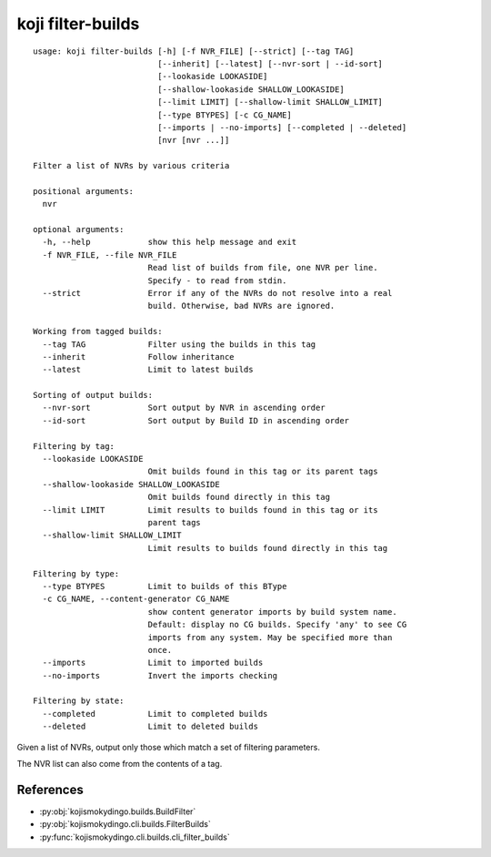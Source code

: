 koji filter-builds
==================


.. highlight:: none

::

 usage: koji filter-builds [-h] [-f NVR_FILE] [--strict] [--tag TAG]
                           [--inherit] [--latest] [--nvr-sort | --id-sort]
                           [--lookaside LOOKASIDE]
                           [--shallow-lookaside SHALLOW_LOOKASIDE]
                           [--limit LIMIT] [--shallow-limit SHALLOW_LIMIT]
                           [--type BTYPES] [-c CG_NAME]
                           [--imports | --no-imports] [--completed | --deleted]
                           [nvr [nvr ...]]

 Filter a list of NVRs by various criteria

 positional arguments:
   nvr

 optional arguments:
   -h, --help            show this help message and exit
   -f NVR_FILE, --file NVR_FILE
                         Read list of builds from file, one NVR per line.
                         Specify - to read from stdin.
   --strict              Error if any of the NVRs do not resolve into a real
                         build. Otherwise, bad NVRs are ignored.

 Working from tagged builds:
   --tag TAG             Filter using the builds in this tag
   --inherit             Follow inheritance
   --latest              Limit to latest builds

 Sorting of output builds:
   --nvr-sort            Sort output by NVR in ascending order
   --id-sort             Sort output by Build ID in ascending order

 Filtering by tag:
   --lookaside LOOKASIDE
                         Omit builds found in this tag or its parent tags
   --shallow-lookaside SHALLOW_LOOKASIDE
                         Omit builds found directly in this tag
   --limit LIMIT         Limit results to builds found in this tag or its
                         parent tags
   --shallow-limit SHALLOW_LIMIT
                         Limit results to builds found directly in this tag

 Filtering by type:
   --type BTYPES         Limit to builds of this BType
   -c CG_NAME, --content-generator CG_NAME
                         show content generator imports by build system name.
                         Default: display no CG builds. Specify 'any' to see CG
                         imports from any system. May be specified more than
                         once.
   --imports             Limit to imported builds
   --no-imports          Invert the imports checking

 Filtering by state:
   --completed           Limit to completed builds
   --deleted             Limit to deleted builds


Given a list of NVRs, output only those which match a set of filtering
parameters.

The NVR list can also come from the contents of a tag.


References
----------

* :py:obj:`kojismokydingo.builds.BuildFilter`
* :py:obj:`kojismokydingo.cli.builds.FilterBuilds`
* :py:func:`kojismokydingo.cli.builds.cli_filter_builds`
